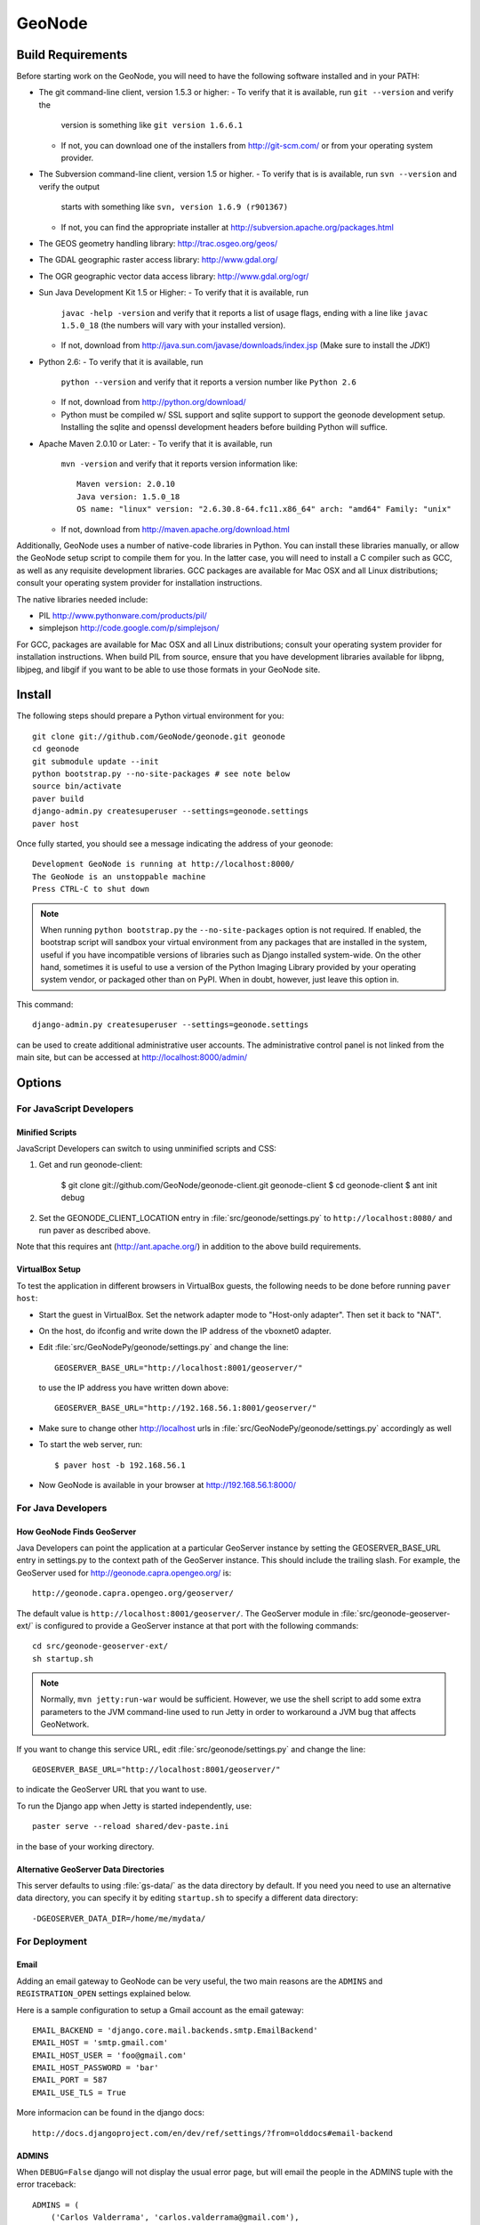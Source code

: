 =========
 GeoNode
=========

Build Requirements
==================

Before starting work on the GeoNode, you will need to have the following
software installed and in your PATH:

* The git command-line client, version 1.5.3 or higher:
  - To verify that it is available, run ``git --version`` and verify the
    version is something like ``git version 1.6.6.1``
  - If not, you can download one of the installers from http://git-scm.com/ or
    from your operating system provider.

* The Subversion command-line client, version 1.5 or higher.
  - To verify that is is available, run ``svn --version`` and verify the output
    starts with something like ``svn, version 1.6.9 (r901367)``
  - If not, you can find the appropriate installer at
    http://subversion.apache.org/packages.html

* The GEOS geometry handling library: http://trac.osgeo.org/geos/

* The GDAL geographic raster access library: http://www.gdal.org/

* The OGR geographic vector data access library: http://www.gdal.org/ogr/

* Sun Java Development Kit 1.5 or Higher: 
  - To verify that it is available, run
    ``javac -help -version`` and verify that it reports a list of usage flags,
    ending with a line like ``javac 1.5.0_18`` (the numbers will vary with your
    installed version).
  - If not, download from http://java.sun.com/javase/downloads/index.jsp 
    (Make sure to install the *JDK*!) 

* Python 2.6:
  - To verify that it is available, run 
    ``python --version`` and verify that it reports a version number like
    ``Python 2.6``
  - If not, download from http://python.org/download/
  - Python must be compiled w/ SSL support and sqlite support to
    support the geonode development setup.  Installing the sqlite and
    openssl development headers before building Python will suffice.

* Apache Maven 2.0.10 or Later:
  - To verify that it is available, run
    ``mvn -version`` and verify that it reports version information like::
        
      Maven version: 2.0.10
      Java version: 1.5.0_18
      OS name: "linux" version: "2.6.30.8-64.fc11.x86_64" arch: "amd64" Family: "unix"

  - If not, download from http://maven.apache.org/download.html

Additionally, GeoNode uses a number of native-code libraries in Python.  You
can install these libraries manually, or allow the GeoNode setup script to
compile them for you.   In the latter case, you will need to install a C
compiler such as GCC, as well as any requisite development libraries.  GCC
packages are available for Mac OSX and all Linux distributions; consult your
operating system provider for installation instructions.

The native libraries needed include:

* PIL http://www.pythonware.com/products/pil/

* simplejson http://code.google.com/p/simplejson/

For GCC, packages are available for Mac OSX and all Linux distributions;
consult your operating system provider for installation instructions.  When
build PIL from source, ensure that you have development libraries available for
libpng, libjpeg, and libgif if you want to be able to use those formats in your
GeoNode site.

Install
=======

The following steps should prepare a Python virtual environment for you::

  git clone git://github.com/GeoNode/geonode.git geonode
  cd geonode
  git submodule update --init
  python bootstrap.py --no-site-packages # see note below
  source bin/activate
  paver build
  django-admin.py createsuperuser --settings=geonode.settings
  paver host 

Once fully started, you should see a message indicating the address of your geonode::
  
  Development GeoNode is running at http://localhost:8000/
  The GeoNode is an unstoppable machine
  Press CTRL-C to shut down


.. note:: 

  When running ``python bootstrap.py`` the ``--no-site-packages`` option is
  not required.  If enabled, the bootstrap script will sandbox your virtual
  environment from any packages that are installed in the system, useful if
  you have incompatible versions of libraries such as Django installed
  system-wide.  On the other hand, sometimes it is useful to use a version of
  the Python Imaging Library provided by your operating system
  vendor, or packaged other than on PyPI.  When in doubt, however, just leave
  this option in.


This command::

  django-admin.py createsuperuser --settings=geonode.settings

can be used to create additional administrative user accounts.  The administrative control panel is not
linked from the main site, but can be accessed at http://localhost:8000/admin/


.. Contact/Profile Notes::

    The GeoNode ``Contact`` model has been modified to use Idios in this branch.
    
    In terms of end user interface, there should be no difference.  
    However, the existing column ``maps_contact.user`` was modified
    to no longer accept null values.  The admin interface currently
    uses the class name ``Profiles`` for this model.
    
    Also, a ``User Type`` field has been added.  This field does not
    currently have an associated migration.

Options
=======

For JavaScript Developers
-------------------------

Minified Scripts
................

JavaScript Developers can switch to using unminified scripts and CSS:

1. Get and run geonode-client:

    $ git clone git://github.com/GeoNode/geonode-client.git geonode-client
    $ cd geonode-client
    $ ant init debug

2. Set the GEONODE_CLIENT_LOCATION entry in :file:`src/geonode/settings.py` to
   ``http://localhost:8080/`` and run paver as described above.

Note that this requires ant (http://ant.apache.org/) in addition to the above
build requirements.

VirtualBox Setup
................

To test the application in different browsers in VirtualBox guests, the
following needs to be done before running ``paver host``:

* Start the guest in VirtualBox. Set the network adapter mode to
  "Host-only adapter". Then set it back to "NAT".

* On the host, do ifconfig and write down the IP address of the vboxnet0
  adapter.

* Edit :file:`src/GeoNodePy/geonode/settings.py` and change the line::

    GEOSERVER_BASE_URL="http://localhost:8001/geoserver/"

  to use the IP address you have written down above::

    GEOSERVER_BASE_URL="http://192.168.56.1:8001/geoserver/"

* Make sure to change other http://localhost urls in
  :file:`src/GeoNodePy/geonode/settings.py` accordingly as well

* To start the web server, run::

    $ paver host -b 192.168.56.1

* Now GeoNode is available in your browser at http://192.168.56.1:8000/


For Java Developers
-------------------

How GeoNode Finds GeoServer
...........................

Java Developers can point the application at a particular GeoServer instance by
setting the GEOSERVER_BASE_URL entry in settings.py to the context path of the
GeoServer instance.  This should include the trailing slash.  For example, the
GeoServer used for http://geonode.capra.opengeo.org/ is::

    http://geonode.capra.opengeo.org/geoserver/

The default value is ``http://localhost:8001/geoserver/``.  The GeoServer module
in :file:`src/geonode-geoserver-ext/` is configured to provide a GeoServer
instance at that port with the following commands::
   
    cd src/geonode-geoserver-ext/
    sh startup.sh

.. note:: 
    Normally, ``mvn jetty:run-war`` would be sufficient.  However, we use the
    shell script to add some extra parameters to the JVM command-line used to
    run Jetty in order to workaround a JVM bug that affects GeoNetwork.

If you want to change this service URL, edit :file:`src/geonode/settings.py` and
change the line::
  
    GEOSERVER_BASE_URL="http://localhost:8001/geoserver/"

to indicate the GeoServer URL that you want to use. 

To run the Django app when Jetty is started independently, use::

    paster serve --reload shared/dev-paste.ini

in the base of your working directory.

Alternative GeoServer Data Directories
......................................

This server defaults to using :file:`gs-data/` as the data directory by default.
If you need you need to use an alternative data directory, you can specify it
by editing ``startup.sh`` to specify a different data directory::
 
    -DGEOSERVER_DATA_DIR=/home/me/mydata/ 

For Deployment
--------------

Email
.....

Adding an email gateway to GeoNode can be very useful, the two main reasons are
the ``ADMINS`` and ``REGISTRATION_OPEN`` settings explained below.

Here is a sample configuration to setup a Gmail account as the email gateway::

    EMAIL_BACKEND = 'django.core.mail.backends.smtp.EmailBackend'
    EMAIL_HOST = 'smtp.gmail.com'
    EMAIL_HOST_USER = 'foo@gmail.com'
    EMAIL_HOST_PASSWORD = 'bar'
    EMAIL_PORT = 587
    EMAIL_USE_TLS = True

More informacion can be found in the django docs::

    http://docs.djangoproject.com/en/dev/ref/settings/?from=olddocs#email-backend

ADMINS
......

When ``DEBUG=False`` django will not display the usual error page, but will
email the people in the ADMINS tuple with the error traceback::

    ADMINS = (
        ('Carlos Valderrama', 'carlos.valderrama@gmail.com'),
        ('Diego Maradona', 'diego.maradona@gmail.com'),
    )

REGISTRATION_OPEN
.................

In order to let people autoregister to the GeoNode, set::

    REGISTRATION_OPEN=True

This needs email to be configured and your website's domain name properly set in
the Sites application (the default is example.com)::

    http://localhost:8000/admin/sites/site/1


POSTGIS INTEGRATION
.................
To automatically import uploaded shapefiles to a PostGIS database, open the settings.py file and set  'DB_DATASTORE' to 'True'.
Then assign the appropriate connection values to the other DB_DATASTORE_* settings below it:

DB_DATASTORE_NAME = '<Name of your PostGIS database>'
DB_DATASTORE_USER = '<Database user name>'
DB_DATASTORE_PASSWORD = '<Database user password>'
DB_DATASTORE_HOST = '<Database hostname (typically localhost)'
DB_DATASTORE_PORT = '<Database port (typically 5432)>'
DB_DATASTORE_TYPE='postgis'


Directory Structure
===================

* docs/ - ? I think this is to help paver find our docs so whit doesn't have
  to maintain two checkouts to build them.
* hazard.json - a data dump for the hazard categories
* package - this directory is where distributable bundles of the GeoNode pieces
  end up (in theory? I don't think we used this for the most recent deployment)
* pavement.py - the main build script for everything
* paver-minilib.zip - a zip archive of the paver library used by pavement.py
* setup.py - a shim to make the entire GeoNode source tree look like a Python
  package.  This probably should not be there since our Python modules have
  their own source tree with a setup.py now.
* shared/ - where "build configuration" lives.  This includes some dependency
  lists for the Python modules and stuff like the ini file with the location
  of the sample data archive.
* src/ - where the source code for the actual project lives.  This is divided
  up like so:
    * capra-client/ - the JavaScript/CSS for CAPRA-specific extensions
      (MyHazard) to the GeoNode core
    * geonode-client/ - the JavaScript/CSS for general apps (the Map editor,
      search, embedded viewer...)
    * GeoNodePy/ - the Python/Django modules.  Inside, geonode/ is the "core"
      and capra/ contains CAPRA-specific extensions.
    * geoserver-geonode-ext/ - the GeoServer extensions used by the GeoNode.
      Actually, the build script for this project is set up to create a WAR
      that includes those extensions, not just a bundle with the extension.


GPL License
=======

GeoNode is Copyright 2010 OpenPlans.

GeoNode is free software: you can redistribute it and/or modify
it under the terms of the GNU General Public License as published by
the Free Software Foundation, either version 3 of the License, or
(at your option) any later version.

GeoNode is distributed in the hope that it will be useful,
but WITHOUT ANY WARRANTY; without even the implied warranty of
MERCHANTABILITY or FITNESS FOR A PARTICULAR PURPOSE.  See the
GNU General Public License for more details.

You should have received a copy of the GNU General Public License
along with GeoNode.  If not, see <http://www.gnu.org/licenses/>.

